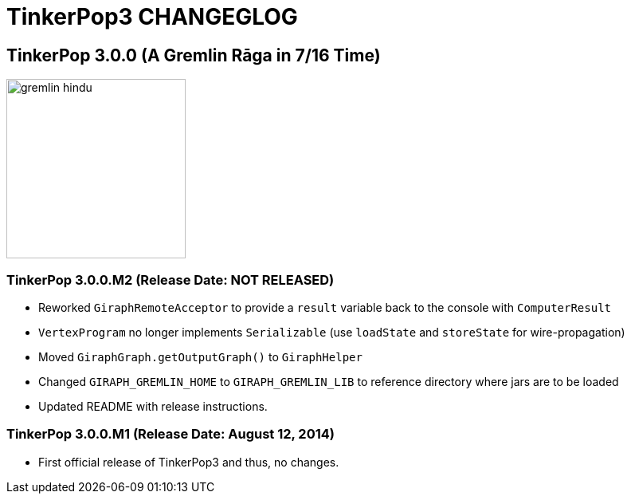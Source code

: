 TinkerPop3 CHANGEGLOG
=====================

TinkerPop 3.0.0 (A Gremlin Rāga in 7/16 Time)
---------------------------------------------

image::http://www.tinkerpop.com/docs/current/images/gremlin-hindu.png[width=225]

TinkerPop 3.0.0.M2 (Release Date: NOT RELEASED)
~~~~~~~~~~~~~~~~~~~~~~~~~~~~~~~~~~~~~~~~~~~~~~~

* Reworked `GiraphRemoteAcceptor` to provide a `result` variable back to the console with `ComputerResult`
* `VertexProgram` no longer implements `Serializable` (use `loadState` and `storeState` for wire-propagation)
* Moved `GiraphGraph.getOutputGraph()` to `GiraphHelper`
* Changed `GIRAPH_GREMLIN_HOME` to `GIRAPH_GREMLIN_LIB` to reference directory where jars are to be loaded
* Updated README with release instructions.

TinkerPop 3.0.0.M1 (Release Date: August 12, 2014)
~~~~~~~~~~~~~~~~~~~~~~~~~~~~~~~~~~~~~~~~~~~~~~~~~

* First official release of TinkerPop3 and thus, no changes.